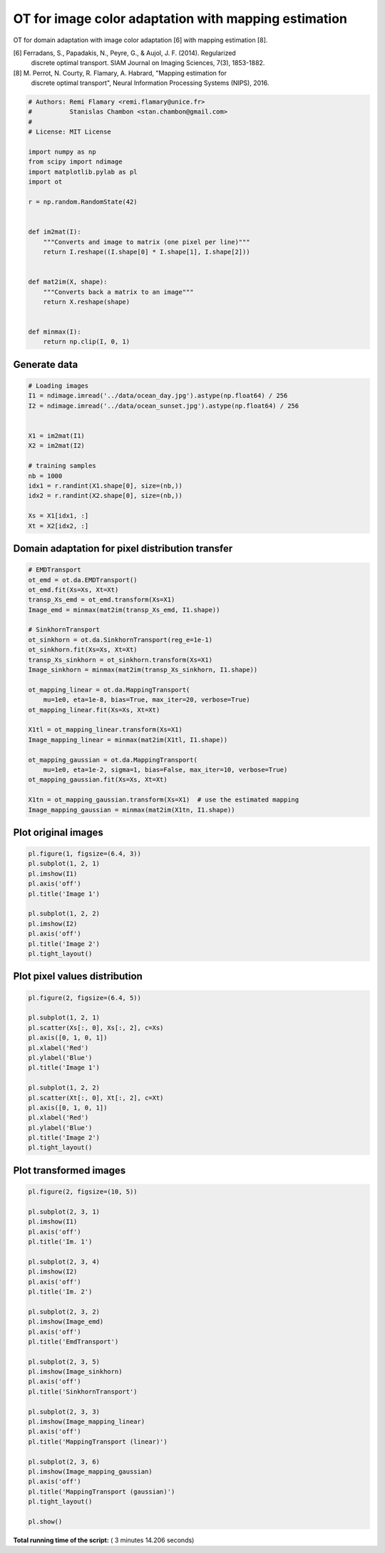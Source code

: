 

.. _sphx_glr_auto_examples_plot_otda_mapping_colors_images.py:


=====================================================
OT for image color adaptation with mapping estimation
=====================================================

OT for domain adaptation with image color adaptation [6] with mapping
estimation [8].

[6] Ferradans, S., Papadakis, N., Peyre, G., & Aujol, J. F. (2014). Regularized
    discrete optimal transport. SIAM Journal on Imaging Sciences, 7(3),
    1853-1882.
[8] M. Perrot, N. Courty, R. Flamary, A. Habrard, "Mapping estimation for
    discrete optimal transport", Neural Information Processing Systems (NIPS),
    2016.




.. code-block:: python


    # Authors: Remi Flamary <remi.flamary@unice.fr>
    #          Stanislas Chambon <stan.chambon@gmail.com>
    #
    # License: MIT License

    import numpy as np
    from scipy import ndimage
    import matplotlib.pylab as pl
    import ot

    r = np.random.RandomState(42)


    def im2mat(I):
        """Converts and image to matrix (one pixel per line)"""
        return I.reshape((I.shape[0] * I.shape[1], I.shape[2]))


    def mat2im(X, shape):
        """Converts back a matrix to an image"""
        return X.reshape(shape)


    def minmax(I):
        return np.clip(I, 0, 1)








Generate data
-------------



.. code-block:: python


    # Loading images
    I1 = ndimage.imread('../data/ocean_day.jpg').astype(np.float64) / 256
    I2 = ndimage.imread('../data/ocean_sunset.jpg').astype(np.float64) / 256


    X1 = im2mat(I1)
    X2 = im2mat(I2)

    # training samples
    nb = 1000
    idx1 = r.randint(X1.shape[0], size=(nb,))
    idx2 = r.randint(X2.shape[0], size=(nb,))

    Xs = X1[idx1, :]
    Xt = X2[idx2, :]








Domain adaptation for pixel distribution transfer
-------------------------------------------------



.. code-block:: python


    # EMDTransport
    ot_emd = ot.da.EMDTransport()
    ot_emd.fit(Xs=Xs, Xt=Xt)
    transp_Xs_emd = ot_emd.transform(Xs=X1)
    Image_emd = minmax(mat2im(transp_Xs_emd, I1.shape))

    # SinkhornTransport
    ot_sinkhorn = ot.da.SinkhornTransport(reg_e=1e-1)
    ot_sinkhorn.fit(Xs=Xs, Xt=Xt)
    transp_Xs_sinkhorn = ot_sinkhorn.transform(Xs=X1)
    Image_sinkhorn = minmax(mat2im(transp_Xs_sinkhorn, I1.shape))

    ot_mapping_linear = ot.da.MappingTransport(
        mu=1e0, eta=1e-8, bias=True, max_iter=20, verbose=True)
    ot_mapping_linear.fit(Xs=Xs, Xt=Xt)

    X1tl = ot_mapping_linear.transform(Xs=X1)
    Image_mapping_linear = minmax(mat2im(X1tl, I1.shape))

    ot_mapping_gaussian = ot.da.MappingTransport(
        mu=1e0, eta=1e-2, sigma=1, bias=False, max_iter=10, verbose=True)
    ot_mapping_gaussian.fit(Xs=Xs, Xt=Xt)

    X1tn = ot_mapping_gaussian.transform(Xs=X1)  # use the estimated mapping
    Image_mapping_gaussian = minmax(mat2im(X1tn, I1.shape))






.. rst-class:: sphx-glr-script-out

 Out::

    It.  |Loss        |Delta loss
    --------------------------------
        0|3.680534e+02|0.000000e+00
        1|3.592501e+02|-2.391854e-02
        2|3.590682e+02|-5.061555e-04
        3|3.589745e+02|-2.610227e-04
        4|3.589167e+02|-1.611644e-04
        5|3.588768e+02|-1.109242e-04
        6|3.588482e+02|-7.972733e-05
        7|3.588261e+02|-6.166174e-05
        8|3.588086e+02|-4.871697e-05
        9|3.587946e+02|-3.919056e-05
       10|3.587830e+02|-3.228124e-05
       11|3.587731e+02|-2.744744e-05
       12|3.587648e+02|-2.334451e-05
       13|3.587576e+02|-1.995629e-05
       14|3.587513e+02|-1.761058e-05
       15|3.587457e+02|-1.542568e-05
       16|3.587408e+02|-1.366315e-05
       17|3.587365e+02|-1.221732e-05
       18|3.587325e+02|-1.102488e-05
       19|3.587303e+02|-6.062107e-06
    It.  |Loss        |Delta loss
    --------------------------------
        0|3.784871e+02|0.000000e+00
        1|3.646491e+02|-3.656142e-02
        2|3.642975e+02|-9.642655e-04
        3|3.641626e+02|-3.702413e-04
        4|3.640888e+02|-2.026301e-04
        5|3.640419e+02|-1.289607e-04
        6|3.640097e+02|-8.831646e-05
        7|3.639861e+02|-6.487612e-05
        8|3.639679e+02|-4.994063e-05
        9|3.639536e+02|-3.941436e-05
       10|3.639419e+02|-3.209753e-05


Plot original images
--------------------



.. code-block:: python


    pl.figure(1, figsize=(6.4, 3))
    pl.subplot(1, 2, 1)
    pl.imshow(I1)
    pl.axis('off')
    pl.title('Image 1')

    pl.subplot(1, 2, 2)
    pl.imshow(I2)
    pl.axis('off')
    pl.title('Image 2')
    pl.tight_layout()





.. image:: /auto_examples/images/sphx_glr_plot_otda_mapping_colors_images_001.png
    :align: center




Plot pixel values distribution
------------------------------



.. code-block:: python


    pl.figure(2, figsize=(6.4, 5))

    pl.subplot(1, 2, 1)
    pl.scatter(Xs[:, 0], Xs[:, 2], c=Xs)
    pl.axis([0, 1, 0, 1])
    pl.xlabel('Red')
    pl.ylabel('Blue')
    pl.title('Image 1')

    pl.subplot(1, 2, 2)
    pl.scatter(Xt[:, 0], Xt[:, 2], c=Xt)
    pl.axis([0, 1, 0, 1])
    pl.xlabel('Red')
    pl.ylabel('Blue')
    pl.title('Image 2')
    pl.tight_layout()





.. image:: /auto_examples/images/sphx_glr_plot_otda_mapping_colors_images_003.png
    :align: center




Plot transformed images
-----------------------



.. code-block:: python


    pl.figure(2, figsize=(10, 5))

    pl.subplot(2, 3, 1)
    pl.imshow(I1)
    pl.axis('off')
    pl.title('Im. 1')

    pl.subplot(2, 3, 4)
    pl.imshow(I2)
    pl.axis('off')
    pl.title('Im. 2')

    pl.subplot(2, 3, 2)
    pl.imshow(Image_emd)
    pl.axis('off')
    pl.title('EmdTransport')

    pl.subplot(2, 3, 5)
    pl.imshow(Image_sinkhorn)
    pl.axis('off')
    pl.title('SinkhornTransport')

    pl.subplot(2, 3, 3)
    pl.imshow(Image_mapping_linear)
    pl.axis('off')
    pl.title('MappingTransport (linear)')

    pl.subplot(2, 3, 6)
    pl.imshow(Image_mapping_gaussian)
    pl.axis('off')
    pl.title('MappingTransport (gaussian)')
    pl.tight_layout()

    pl.show()



.. image:: /auto_examples/images/sphx_glr_plot_otda_mapping_colors_images_004.png
    :align: center




**Total running time of the script:** ( 3 minutes  14.206 seconds)



.. only :: html

 .. container:: sphx-glr-footer


  .. container:: sphx-glr-download

     :download:`Download Python source code: plot_otda_mapping_colors_images.py <plot_otda_mapping_colors_images.py>`



  .. container:: sphx-glr-download

     :download:`Download Jupyter notebook: plot_otda_mapping_colors_images.ipynb <plot_otda_mapping_colors_images.ipynb>`


.. only:: html

 .. rst-class:: sphx-glr-signature

    `Gallery generated by Sphinx-Gallery <https://sphinx-gallery.readthedocs.io>`_

